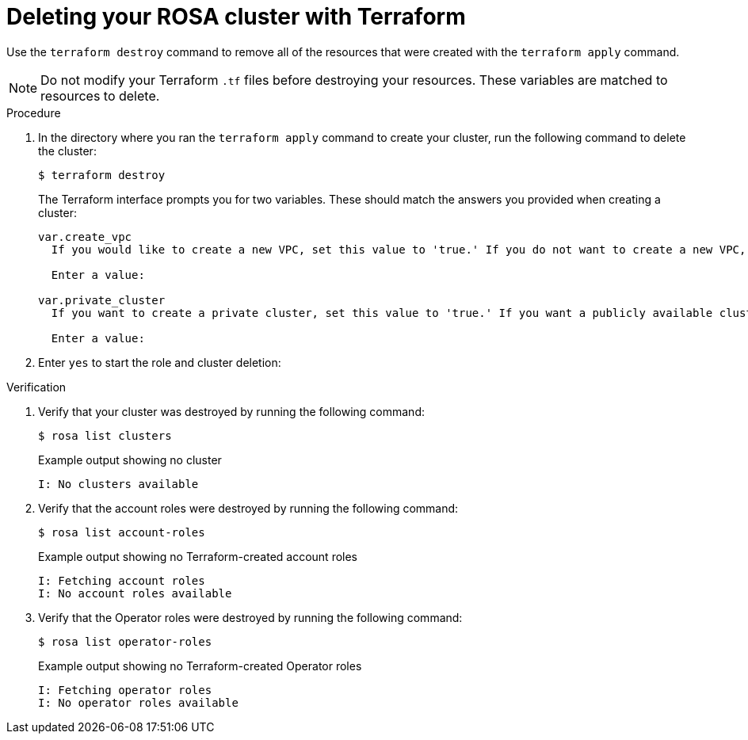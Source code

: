 // Module included in the following assemblies:
//
// * rosa_install_access_delete_clusters/rosa-classic-creating-a-cluster-quickly-terraform.adoc
//
ifeval::["{context}" == "rosa-classic-creating-a-cluster-quickly-terraform"]
:tf-defaults:
endif::[]
ifeval::["{context}" == "rosa-hcp-creating-a-cluster-quickly-terraform"]
:tf-rosa-hcp:
endif::[]
:_content-type: PROCEDURE

[id="sd-terraform-cluster-destroy_{context}"]
= Deleting your ROSA cluster with Terraform

Use the `terraform destroy` command to remove all of the resources that were created with the `terraform apply` command.

[NOTE]
====
Do not modify your Terraform `.tf` files before destroying your resources. These variables are matched to resources to delete.
====

.Procedure
. In the directory where you ran the `terraform apply` command to create your cluster, run the following command to delete the cluster:
+
[source,terminal]
----
$ terraform destroy
----
+
The Terraform interface prompts you for two variables. These should match the answers you provided when creating a cluster:
+
[source,terminal]
----
var.create_vpc
  If you would like to create a new VPC, set this value to 'true.' If you do not want to create a new VPC, set this value to 'false.'

  Enter a value: 

var.private_cluster
  If you want to create a private cluster, set this value to 'true.' If you want a publicly available cluster, set this value to 'false.'

  Enter a value: 
----

. Enter `yes` to start the role and cluster deletion:
ifdef::tf-rosa-hcp[]
+
.Example output
[source,terminal]
----
Plan: 0 to add, 0 to change, 63 to destroy.

Do you really want to destroy all resources?
  Terraform will destroy all your managed infrastructure, as shown above.
  There is no undo. Only 'yes' will be accepted to confirm.

  Enter a value: yes
----
endif::tf-rosa-hcp[]
ifdef::tf-rosa-classic[]
+
.Example output
[source,terminal]
----
Plan: 0 to add, 0 to change, 74 to destroy.

Do you really want to destroy all resources?
  Terraform will destroy all your managed infrastructure, as shown above.
  There is no undo. Only 'yes' will be accepted to confirm.

  Enter a value: yes
----
endif::tf-rosa-classic[]

.Verification
. Verify that your cluster was destroyed by running the following command:
+
[source,terminal]
----
$ rosa list clusters
----
+
.Example output showing no cluster
[source,terminal]
----
I: No clusters available
----

. Verify that the account roles were destroyed by running the following command:
+
[source,terminal]
----
$ rosa list account-roles
----
+
.Example output showing no Terraform-created account roles
[source,terminal]
----
I: Fetching account roles
I: No account roles available
----

. Verify that the Operator roles were destroyed by running the following command:
+
[source,terminal]
----
$ rosa list operator-roles
----
+
.Example output showing no Terraform-created Operator roles
[source,terminal]
----
I: Fetching operator roles
I: No operator roles available
----
ifeval::["{context}" == "rosa-classic-creating-a-cluster-quickly-terraform"]
:tf-defaults:
endif::[]
ifeval::["{context}" == "rosa-hcp-creating-a-cluster-quickly-terraform"]
:tf-rosa-hcp:
endif::[]